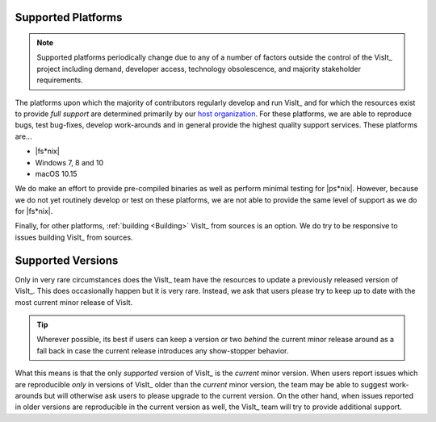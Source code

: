 .. _supported_platforms:

Supported Platforms
~~~~~~~~~~~~~~~~~~~

.. note::

   Supported platforms periodically change due to any of a number of factors outside the control of the VisIt_ project including demand, developer access, technology obsolescence, and majority stakeholder requirements.

The platforms upon which the majority of contributors regularly develop and run VisIt_ and for which the resources exist to provide *full support* are determined primarily by our `host organization <https://wci.llnl.gov>`_.
For these platforms, we are able to reproduce bugs, test bug-fixes, develop work-arounds and in general provide the highest quality support services.
These platforms are...

* |fs*nix|
* Windows 7, 8 and 10
* macOS 10.15

We do make an effort to provide pre-compiled binaries as well as perform minimal testing for |ps*nix|.
However, because we do not yet routinely develop or test on these platforms, we are not able to provide the same level of support as we do for |fs*nix|.

Finally, for other platforms, :ref:`building <Building>` VisIt_ from sources is an option.
We do try to be responsive to issues building VisIt_ from sources.

Supported Versions
~~~~~~~~~~~~~~~~~~

Only in very rare circumstances does the VisIt_ team have the resources to update a previously released version of VisIt_.
This does occasionally happen but it is very rare.
Instead, we ask that users please try to keep up to date with the most current minor release of VisIt.

.. tip:: Wherever possible, its best if users can keep a version or two *behind* the current minor release around as a fall back in case the current release introduces any show-stopper behavior.

What this means is that the only *supported* version of VisIt_ is the *current* minor version.
When users report issues which are reproducible *only* in versions of VisIt_ older than the *current* minor version, the team may be able to suggest work-arounds but will otherwise ask users to please upgrade to the current version.
On the other hand, when issues reported in older versions are reproducible in the current version as well, the VisIt_ team will try to provide additional support.
